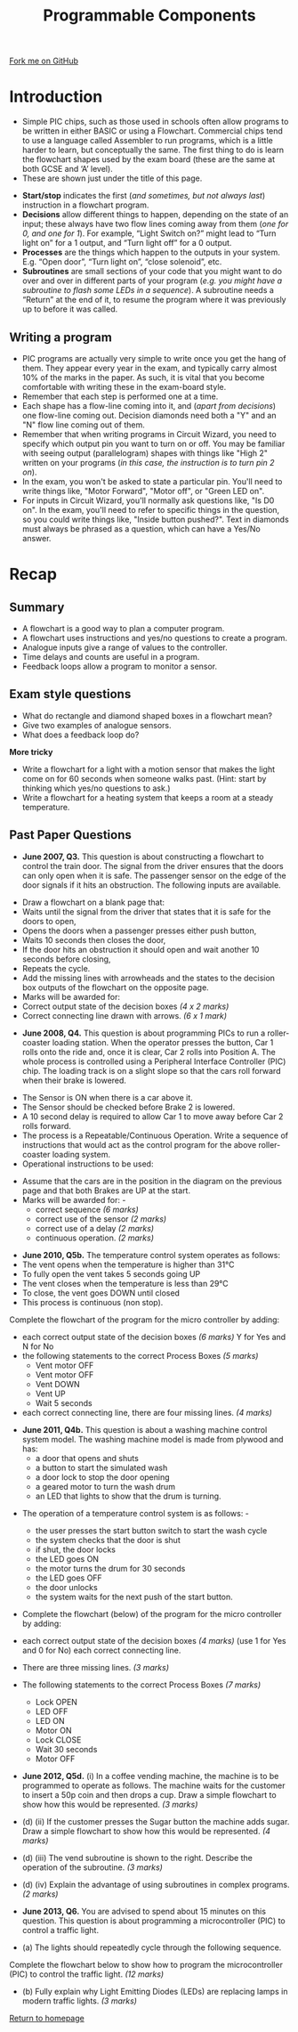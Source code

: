 #+STARTUP:indent
#+HTML_HEAD: <link rel="stylesheet" type="text/css" href="css/styles.css"/>
#+HTML_HEAD_EXTRA: <link href='http://fonts.googleapis.com/css?family=Ubuntu+Mono|Ubuntu' rel='stylesheet' type='text/css'>
#+BEGIN_COMMENT
#+STYLE: <link rel="stylesheet" type="text/css" href="css/styles.css"/>
#+STYLE: <link href='http://fonts.googleapis.com/css?family=Ubuntu+Mono|Ubuntu' rel='stylesheet' type='text/css'>
#+END_COMMENT
#+OPTIONS: f:nil author:nil num:1 creator:nil timestamp:nil 
#+TITLE: Programmable Components
#+AUTHOR: Stephen Brown

#+BEGIN_HTML
<div class=ribbon>
<a href="https://github.com/stcd11/gcse_de_theory">Fork me on GitHub</a>
</div>
<center>
<img src='./img/flow_shapes.png' width=50%>
</center>
#+END_HTML

* COMMENT Use as a template
:PROPERTIES:
:HTML_CONTAINER_CLASS: activity
:END:
** Learn It
:PROPERTIES:
:HTML_CONTAINER_CLASS: learn
:END:

** Research It
:PROPERTIES:
:HTML_CONTAINER_CLASS: research
:END:

** Design It
:PROPERTIES:
:HTML_CONTAINER_CLASS: design
:END:

** Build It
:PROPERTIES:
:HTML_CONTAINER_CLASS: build
:END:

** Test It
:PROPERTIES:
:HTML_CONTAINER_CLASS: test
:END:

** Run It
:PROPERTIES:
:HTML_CONTAINER_CLASS: run
:END:

** Document It
:PROPERTIES:
:HTML_CONTAINER_CLASS: document
:END:

** Code It
:PROPERTIES:
:HTML_CONTAINER_CLASS: code
:END:

** Program It
:PROPERTIES:
:HTML_CONTAINER_CLASS: program
:END:

** Try It
:PROPERTIES:
:HTML_CONTAINER_CLASS: try
:END:

** Badge It
:PROPERTIES:
:HTML_CONTAINER_CLASS: badge
:END:

** Save It
:PROPERTIES:
:HTML_CONTAINER_CLASS: save
:END:

e* Introduction
[[file:img/pic.jpg]]
:PROPERTIES:
:HTML_CONTAINER_CLASS: intro
:END:
** What are PIC chips?
:PROPERTIES:
:HTML_CONTAINER_CLASS: research
:END:
Peripheral Interface Controllers are small silicon chips which can be programmed to perform useful tasks.
In school, we tend to use Genie branded chips, like the C08 model you will use in this project. Others (e.g. PICAXE) are available.
PIC chips allow you connect different inputs (e.g. switches) and outputs (e.g. LEDs, motors and speakers), and to control them using flowcharts.
Chips such as these can be found everywhere in consumer electronic products, from toasters to cars. 

While they might not look like much, there is more computational power in a single PIC chip used in school than there was in the space shuttle that went to the moon in the 60's!
** When would I use a PIC chip?
Imagine you wanted to make a flashing bike light; using an LED and a switch alone, you'd need to manually push and release the button to get the flashing effect. A PIC chip could be programmed to turn the LED off and on once a second.
In a board game, you might want to have an electronic dice to roll numbers from 1 to 6 for you. 
In a car, a circuit is needed to ensure that the airbags only deploy when there is a sudden change in speed, AND the passenger is wearing their seatbelt, AND the front or rear bumper has been struck. PIC chips can carry out their instructions very quickly, performing around 1000 instructions per second - as such, they can react far more quickly than a person can. 
* Introduction
:PROPERTIES:
:HTML_CONTAINER_CLASS: activity
:END:
- Simple PIC chips, such as those used in schools often allow programs to be written in either BASIC or using a Flowchart. Commercial chips tend to use a language called Assembler to run programs, which is a little harder to learn, but conceptually the same. The first thing to do is learn the flowchart shapes used by the exam board (these are the same at both GCSE and ‘A’ level).
- These are shown just under the title of this page.


- *Start/stop* indicates the first (/and sometimes, but not always last/) instruction in a flowchart program.
- *Decisions* allow different things to happen, depending on the state of an input; these always have two flow lines coming away from them (/one for 0, and one for 1/). For example, “Light Switch on?” might lead to “Turn light on” for a 1 output, and “Turn light off” for a 0 output. 
- *Processes* are the things which happen to the outputs in your system. E.g. “Open door”, “Turn light on”, “close solenoid”, etc.
- *Subroutines* are small sections of your code that you might want to do over and over in different parts of your program (/e.g. you might have a subroutine to flash some LEDs in a sequence/). A subroutine needs a “Return” at the end of it, to resume the program where it was previously up to before it was called. 
** Writing a program
:PROPERTIES:
:HTML_CONTAINER_CLASS: learn
:END:
- PIC programs are actually very simple to write once you get the hang of them. They appear every year in the exam, and typically carry almost 10% of the marks in the paper. As such, it is vital that you become comfortable with writing these in the exam-board style. 
- Remember that each step is performed one at a time.
- Each shape has a flow-line coming into it, and (/apart from decisions/) one flow-line coming out. Decision diamonds need both a "Y" and an "N" flow line coming out of them.
- Remember that when writing programs in Circuit Wizard, you need to specify which output pin you want to turn on or off. You may be familiar with seeing output (parallelogram) shapes with things like "High 2" written on your programs (/in this case, the instruction is to turn pin 2 on/). 
- In the exam, you won't be asked to state a particular pin. You'll need to write things like, "Motor Forward", "Motor off", or "Green LED on".
- For inputs in Circuit Wizard, you'll normally ask questions like, "Is D0 on". In the exam, you'll need to refer to specific things in the question, so you could write things like, "Inside button pushed?". Text in diamonds must always be phrased as a question, which can have a Yes/No answer. 
* Recap
:PROPERTIES:
:HTML_CONTAINER_CLASS: activity
:END:
** Summary
:PROPERTIES:
:HTML_CONTAINER_CLASS: try
:END:
- A flowchart is a good way to plan a computer program.
- A flowchart uses instructions and yes/no questions to create a program.
- Analogue inputs give a range of values to the controller.
- Time delays and counts are useful in a program.
- Feedback loops allow a program to monitor a sensor.

** Exam style questions
:PROPERTIES:
:HTML_CONTAINER_CLASS: try
:END:
- What do rectangle and diamond shaped boxes in a flowchart mean?
- Give two examples of analogue sensors.
- What does a feedback loop do?

*More tricky*

- Write a flowchart for a light with a motion sensor that makes the light come on for 60 seconds when someone walks past. (Hint: start by thinking which yes/no questions to ask.)
- Write a flowchart for a heating system that keeps a room at a steady temperature.

** Past Paper Questions
:PROPERTIES:
:HTML_CONTAINER_CLASS: try
:END:
- *June 2007, Q3.* This question is about constructing a flowchart to control the train door. The signal from the driver ensures that the doors can only open when it is safe. The passenger sensor on the edge of the door signals if it hits an obstruction. The following inputs are available.
[[./img/2007_q3.png]]
- Draw a flowchart on a blank page that:
- Waits until the signal from the driver that states that it is safe for the doors to open,
- Opens the doors when a passenger presses either push button,
- Waits 10 seconds then closes the door,
- If the door hits an obstruction it should open and wait another 10 seconds before closing,
- Repeats the cycle.
- Add the missing lines with arrowheads and the states to the decision box outputs of the flowchart on the opposite page.
- Marks will be awarded for:
- Correct output state of the decision boxes /(4 x 2 marks)/
- Correct connecting line drawn with arrows. /(6 x 1 mark)/
[[./img/2007_q31.png]]


- *June 2008, Q4.* This question is about programming PICs to run a roller-coaster loading station. When the operator presses the button, Car 1 rolls onto the ride and, once it is clear, Car 2 rolls into Position A. The whole process is controlled using a Peripheral Interface Controller (PIC) chip. The loading track is on a slight slope so that the cars roll forward when their brake is lowered.
[[./img/2008_q4.png]]
- The Sensor is ON when there is a car above it.
- The Sensor should be checked before Brake 2 is lowered.
- A 10 second delay is required to allow Car 1 to move away before Car 2 rolls forward. 
- The process is a Repeatable/Continuous Operation. Write a sequence of instructions that would act as the control program for the above roller-coaster loading system. 
- Operational instructions to be used:
[[./img/2008_q41.png]]
- Assume that the cars are in the position in the diagram on the previous page and that both Brakes are UP at the start.
- Marks will be awarded for: -
     - correct sequence /(6 marks)/
     - correct use of the sensor /(2 marks)/
     - correct use of a delay /(2 marks)/
     - continuous operation. /(2 marks)/
[[./img/2008_q42.png]]
- *June 2010, Q5b.* The temperature control system operates as follows:
- The vent opens when the temperature is higher than 31°C
- To fully open the vent takes 5 seconds going UP
- The vent closes when the temperature is less than 29°C
- To close, the vent goes DOWN until closed
- This process is continuous (non stop).

Complete the flowchart of the program for the micro controller by adding: 
- each correct output state of the decision boxes /(6 marks)/ Y for Yes and N for No
- the following statements to the correct Process Boxes /(5 marks)/
     - Vent motor OFF
     - Vent motor OFF
     - Vent DOWN
     - Vent UP
     - Wait 5 seconds
- each correct connecting line, there are four missing lines. /(4 marks)/
[[./img/2010_q5b.png]]
- *June 2011, Q4b.* This question is about a washing machine control system model. The washing machine model is made from plywood and has:
     - a door that opens and shuts
     - a button to start the simulated wash
     - a door lock to stop the door opening
     - a geared motor to turn the wash drum
     - an LED that lights to show that the drum is turning. 
[[./img/2011_q4b.png]]	
- The operation of a temperature control system is as follows: -

     - the user presses the start button switch to start the wash cycle
     - the system checks that the door is shut
     - if shut, the door locks
     - the LED goes ON
     - the motor turns the drum for 30 seconds
     - the LED goes OFF
     - the door unlocks
     - the system waits for the next push of the start button.

- Complete the flowchart (below) of the program for the micro controller by adding:
- each correct output state of the decision boxes /(4 marks)/ (use 1 for Yes and 0 for No) each correct connecting line. 
- There are three missing lines. /(3 marks)/ 
- The following statements to the correct Process Boxes /(7 marks)/

     - Lock OPEN
     - LED OFF
     - LED ON
     - Motor ON
     - Lock CLOSE
     - Wait 30 seconds
     - Motor OFF
[[./img/2011_q4b1.png]]
- *June 2012, Q5d.* (i) In a coffee vending machine, the machine is to be programmed to operate as follows. The machine waits for the customer to insert a 50p coin and then drops a cup. Draw a simple flowchart to show how this would be represented. /(3 marks)/
[[./img/2012_q5di.png]]
- (d) (ii) If the customer presses the Sugar button the machine adds sugar. Draw a simple flowchart to show how this would be represented. /(4 marks)/

- (d) (iii) The vend subroutine is shown to the right. Describe the operation of the subroutine. /(3 marks)/
[[./img/2012_q5diii.png]]
- (d) (iv) Explain the advantage of using subroutines in complex programs.  /(2 marks)/


- *June 2013, Q6.* You are advised to spend about 15 minutes on this question. This question is about programming a microcontroller (PIC) to control a traffic light.

- (a) The lights should repeatedly cycle through the following sequence.
[[./img/2013_q6.png]]
 Complete the flowchart below to show how to program the microcontroller (PIC) to control the traffic light. /(12 marks)/
[[./img/2013_q61.png]]
- (b) Fully explain why Light Emitting Diodes (LEDs) are replacing lamps in modern traffic lights. /(3 marks)/


[[file:index.html][Return to homepage]]
